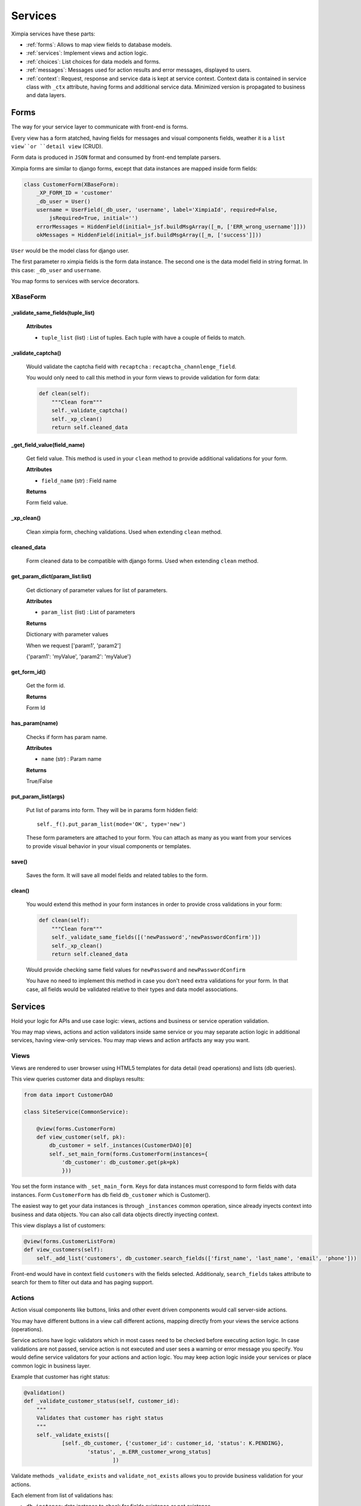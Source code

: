 
Services
========

Ximpia services have these parts:

* :ref:`forms`: Allows to map view fields to database models.
* :ref:`services`: Implement views and action logic.
* :ref:`choices`: List choices for data models and forms.
* :ref:`messages`: Messages used for action results and error messages, displayed to users.
* :ref:`context`: Request, response and service data is kept at service context. Context data is contained in service class with ``_ctx`` attribute, having forms and additional service data. Minimized version is propagated to business and data layers.

.. _forms:

Forms
-----

The way for your service layer to communicate with front-end is forms.

Every view has a form atatched, having fields for messages and visual components fields, weather
it is a ``list view``or ``detail view`` (CRUD).

Form data is produced in ``JSON`` format and consumed by front-end template parsers.

Ximpia forms are similar to django forms, except that data instances are mapped inside form
fields:

.. code-block:: python

    class CustomerForm(XBaseForm):
        _XP_FORM_ID = 'customer' 
        _db_user = User()
        username = UserField(_db_user, 'username', label='XimpiaId', required=False, 
            jsRequired=True, initial='')
        errorMessages = HiddenField(initial=_jsf.buildMsgArray([_m, ['ERR_wrong_username']]))
        okMessages = HiddenField(initial=_jsf.buildMsgArray([_m, ['success']]))

``User`` would be the model class for django user.

The first parameter ro ximpia fields is the form data instance. The second one is the
data model field in string format. In this case: ``_db_user`` and ``username``.

You map forms to services with service decorators.

XBaseForm
^^^^^^^^^

_validate_same_fields(tuple_list)
"""""""""""""""""""""""""""""""""

    **Attributes**
    
    * ``tuple_list`` (list) : List of tuples. Each tuple with have a couple of fields to match.

_validate_captcha()
"""""""""""""""""""

    Would validate the captcha field with ``recaptcha`` : ``recaptcha_channlenge_field``.
    
    You would only need to call this method in your form views to provide validation for form data:
    
    .. code-block:: python
    
        def clean(self):
            """Clean form"""
            self._validate_captcha()
            self._xp_clean()
            return self.cleaned_data

_get_field_value(field_name)
""""""""""""""""""""""""""""

    Get field value. This method is used in your ``clean`` method to provide additional validations for your form.
    
    **Attributes**
    
    * ``field_name`` (str) : Field name
    
    **Returns**
    
    Form field value.

_xp_clean()
"""""""""""

    Clean ximpia form, cheching validations. Used when extending ``clean`` method.


cleaned_data
""""""""""""

    Form cleaned data to be compatible with django forms. Used when extending ``clean`` method.


get_param_dict(param_list:list)
"""""""""""""""""""""""""""""""

    Get dictionary of parameter values for list of parameters.
    
    **Attributes**
    
    * ``param_list`` (list) : List of parameters
    
    **Returns**
    
    Dictionary with parameter values
    
    When we request ['param1', 'param2']
    
    {'param1': 'myValue', 'param2': 'myValue'}

get_form_id()
"""""""""""""

    Get the form id.
    
    **Returns**
    
    Form Id


has_param(name)
"""""""""""""""

    Checks if form has param name.
    
    **Attributes**
    
    * ``name`` (str) : Param name
    
    **Returns**
    
    True/False

put_param_list(args)
""""""""""""""""""""

    Put list of params into form. They will be in params form hidden field::
    
        self._f().put_param_list(mode='OK', type='new')
    
    These form parameters are attached to your form. You can attach as many as you want from your services to provide
    visual behavior in your visual components or templates.


save()
""""""

    Saves the form. It will save all model fields and related tables to the form.


clean()
"""""""

    You would extend this method in your form instances in order to provide cross validations in your form:
    
    .. code-block:: python
    
        def clean(self):
            """Clean form"""
            self._validate_same_fields([('newPassword','newPasswordConfirm')])
            self._xp_clean()
            return self.cleaned_data
    
    Would provide checking same field values for ``newPassword`` and ``newPasswordConfirm``
    
    You have no need to implement this method in case you don't need extra validations for your form. In that case,
    all fields would be validated relative to their types and data model associations.



.. _services:

Services
--------

Hold your logic for APIs and use case logic: views, actions and business or service
operation validation.

You may map views, actions and action validators inside same service or you may separate
action logic in additional services, having view-only services. You may map views and action
artifacts any way you want.

Views
^^^^^

Views are rendered to user browser using HTML5 templates for data detail (read operations) and
lists (db queries).

This view queries customer data and displays results:

.. code-block:: python

    from data import CustomerDAO
    
    class SiteService(CommonService):
    
        @view(forms.CustomerForm)
        def view_customer(self, pk):
            db_customer = self._instances(CustomerDAO)[0] 
            self._set_main_form(forms.CustomerForm(instances={
                'db_customer': db_customer.get(pk=pk)
                }))

You set the form instance with ``_set_main_form``. Keys for data instances must correspond to form fields with data instances. Form 
``CustomerForm`` has db field ``db_customer`` which is Customer().

The easiest way to get your data instances is through ``_instances`` common operation, since already inyects context into business 
and data objects. You can also call data objects directly inyecting context.

This view displays a list of customers:

.. code-block:: python

        @view(forms.CustomerListForm)
        def view_customers(self):
            self._add_list('customers', db_customer.search_fields(['first_name', 'last_name', 'email', 'phone']))

Front-end would have in context field ``customers`` with the fields selected. Additionaly, ``search_fields`` takes attribute
to search for them to filter out data and has paging support.

Actions
^^^^^^^

Action visual components like buttons, links and other event driven components would call server-side actions.

You may have different buttons in a view call different actions, mapping directly from your views the service actions (operations).

Service actions have logic validators which in most cases need to be checked before executing action logic. In case validations are
not passed, service action is not executed and user sees a warning or error message you specify. You would define service validators
for your actions and action logic. You may keep action logic inside your services or place common logic in business layer.

Example that customer has right status:

.. code-block:: python

    @validation()
    def _validate_customer_status(self, customer_id):
        """
        Validates that customer has right status
        """
        self._validate_exists([
                [self._db_customer, {'customer_id': customer_id, 'status': K.PENDING}, 
                        'status', _m.ERR_customer_wrong_status]
                                ])

Validate methods ``_validate_exists`` and ``validate_not_exists`` allows you to provide business validation for your actions.

Each element from list of validations has:

* ``db instance``: data instance to check for fields existance or not existance
* ``field dictionary``: fields to check: key: value in dictionary
* ``view field``: View field to highlight in case validation does not pass
* ``error message``: Error message to display in view

``@validation`` decorator checks that form validates.

And you implement calling validation in your action:

.. code-block:: python

    @action(forms.CustomerForm)
    def activate_customer(self):
        self._validate_customer_status(self._f()['customer_id'])
        [... Logic to stuff to do when customer status is OK]

Form Values
^^^^^^^^^^^

You get form cleaned values by calling common service operation ``_f``:

.. code-block:: python

    self._f()['my_field']

You may also access like:

.. code-block:: python

    self._ctx.form['my_field']

action decorator checks that form related to action is validated. In case not validated, returns error
message to front-end.

In your service logic you don't need to validate form and implement validations, you just fetch form field value using
the operation ``_f()`` which returns a dictionary of field values.

Workflow Actions
^^^^^^^^^^^^^^^^

Action that will redirect users to other views are managed by the :ref:`workflow`. Worflow allows to define app navigation in a 
separate place from your code, therefore you don't need to implement flow in your code but in the flow definitions when
registering flow components (manage.py xpcomponents yourapp).

You register views and actions related to flows in ``components.py`` file and you register components calling the xpcore
management command ``xpcomponents``.

You would place decorator ``@workflow_action`` when defining these actions, like:

.. code-block:: python

    @workflow_action(DefaultForm)
    def logout(self):
        """Logout user
        """
        self._logout()

This decorator will check workflow variables to resolve which view to navigate to.

You may write flow variables from your actions like this:

.. code-block:: python

    self._put_flow_params(status='OK', mode='new')

User flow data is persistent. So when user returns to flow, system knows about last actions and may redirect
to right location (you can configure flow behavior with properties). Service action would write ``status='OK'``
and ``mode='new'``. You may define your flows so that different views gets displayed with statuses and modes.
You don't need to change code when those requirements change, just update action logic and flow components.


Decorators
^^^^^^^^^^

* ``@view`` (form) : View decorator that must send main form to use for view.
* ``@action`` (form) : Action decorator that must send form to use.
* ``@workflow_action`` (form) : Workflow action and form to use


CommonService
^^^^^^^^^^^^^

These are the most common service operations from ``CommonService`` :

_put_flow_params(args)
""""""""""""""""""""""

    Writes flow parameters, like::
    
        self._put_flow_params(name=value, ...)

_put_form_value(field_name, field_value, form_id=None)
""""""""""""""""""""""""""""""""""""""""""""""""""""""

    **Attributes**
    
    * ``field_name`` (str) : Field name
    * ``field_value`` (str) : Field value
    * ``form_id`` (str) : For multiple forms, set which form field is related to
    
    Writes form field values. Useful when you have form fields not related to your models and need to set value
    from the service layer.

_f()
""""

    You also get form from context:
    
    .. code-block:: python
    
        self._ctx.form['my_field']

    **Returns**
    form_values <dict> having format key:value

_ctx
""""

    Service context

_validate_exists(db_data_list)
""""""""""""""""""""""""""""""

    Validates that list of fields for each data entity check. You can include list of entities with
    list of fields to check. In case rule does not check, front-end highlights field with error message.
    **All validation data must check**. You keep these in your ``_validate_*`` method for logic validations using
    ``@validation()`` decorator.
    
    .. code-block:: python
    
        self._validate_exists([
                [self._dbInvitation, {'invitationCode': invitation_code, 'status': K.PENDING}, 
                        'invitationCode', _m.ERR_invitation_not_valid]
                                ])
    
    **Attributes**
    
    * ``db_data_list`` (list) : Validation data instance list:
        * ``db_instance`` (data)
        * ``fields`` (dict)
        * ``view field`` (str)
        * ``error message`` (str)

_validate_not_exists(db_data_list)
""""""""""""""""""""""""""""""""""

    Validates that list of fields for each data entity does not check (NOT). You can include list of entities with
    list of fields to check. In case rule does not check, front-end highlights field with error message.
    **All validation data must check**. You keep these in your ``_validate_*`` method for logic validations using
    ``@validation()`` decorator.
    
    .. code-block:: python
    
        self._validate_not_exists([
                    [self._dbUser, {'username': self._f()['username']}, 'username', _m.ERR_ximpia_id],
                    [self._dbUser, {'email': self._f()['email']}, 'email', _m.ERR_email]
                    ])
    
    **Attributes**
    
    * ``db_data_list`` (list) : Validation data instance list:
        * ``db_instance`` (data)
        * ``fields`` (dict)
        * ``view field`` (str)
        * ``error message`` (str)


_get_setting(setting:str)
"""""""""""""""""""""""""

    Get setting. Returns the setting model instance. In case you want value, you would:
    
    .. code-block:: python
    
        my_setting_value = self._get_setting('my_setting').value
    
    In case you need to check if setting is True/False:
    
    .. code-block:: python
    
        if self._get_setting('has_feature').is_checked()
    
    **Attributes**
    
    * ``setting`` (str) : Setting name
    
    **Returns**
    
    setting (Setting model instance)


_add_attr(name, value)
""""""""""""""""""""""

    Adds attribute to front-end context. You may add any key/value to the context used by front-end. This is 
    useful for writing your own visual components that need additional server-side data, or adding extra
    data for your views.
    
    **Attributes**
    
    * ``name`` (str) : Name
    * ``value`` (str) : Value
    
    Example::
    
        self._add_attr('isSocialLogged', False)
    
    Used by xpsite login. This attribute, ``isSocialLogged`` is used by conditions in login view.

_set_main_form(form_instance)
"""""""""""""""""""""""""""""

    When dealing with multiple forms inside views, allows you to set which one is used for validations,
    no matter which one you have in decorator.
    
    **Attributes**
    
    * ``form_instance`` (XBaseForm) : Form instance

_add_form(form_instance)
""""""""""""""""""""""""

    We add additional form to view. This form can be mapped into popups.
    
    **Attributes**
    
    * ``form_instance`` (XBaseForm) : Form instance

_show_view(view_name, view_attrs={})
""""""""""""""""""""""""""""""""""""

    Displays view with a set of parameters. In case you need to have advanced workflows, you may redirect flows
    to views from your service actions.
    
    **Attributes**
    
    * ``view_name`` (str) : View name
    * ``view_attrs`` (dict) : View attributes

_set_cookie(key, value)
"""""""""""""""""""""""

    Sets cookie.
    
    **Attributes**
    
    * ``key`` (str) : Key
    * ``value`` (str) : Value

_set_ok_msg(idOK)
"""""""""""""""""

    Sets which ``OK`` message will be shown to user. Pretty useful when different messages can be shown depending
    on conditions. You set which one to show in service logic and users will see that particular message.
    
    **Attributes**
    
    * ``idOK`` (str) : Ok message id from messages.py file

_set_form(form_instance)
""""""""""""""""""""""""

    Set which form instance is used in service context.
    
    **Attributes**
    
    * ``form_instance`` (XBaseForm) : Form instance


_instances(args)
""""""""""""""""

    Instances data and business classes inyecting context.
    
    args can be list of strings or classes.
    
    When these DAO's are in same app:
    
    .. code-block:: python
    
        db_user, db_customer = self._instances('data.UserDAO', 'data.CustomerDAO')
    
    When in another app:
    
    .. code-block:: python
    
        db_user, db_customer = self._instances('ximpia.xpcore.data.UserDAO', 
            'ximpia.xpcore.data.CustomerDAO')
    
    For these cases, we import class, create instance and inyect minimized context
    
    .. code-block:: python
    
        from my_module import UserDAO, CustomerDAO
        db_user, db_customer = self._instances(UserDAO, CustomerDAO)
    
    We just create instance from classes without importing.
    
    You may do same with business classes as well as data classes.


.. _choices:

Choices
-------

Parametric data which is not meant to change much is contained in ``choices.py`` for your app:

You refer to choices in form fields and django data model fields.

.. code-block:: python

    class Choices(object):
    # SUBSCRIPTION
    SUBSCRIPTION_TRIAL = 'trial'
    SUBSCRIPTION_VALID = 'valid'
    SUBSCRIPTION_NONE = 'None'
    SUBSCRIPTION = (
            (SUBSCRIPTION_TRIAL, _('30-Day Free Trial')),
            (SUBSCRIPTION_VALID, _('Valid')),
            (SUBSCRIPTION_NONE, _('None')),
            )

For data lists that are not meant to change often, you may define your lists at ``choices.py`` inside your app. These choices
can be referenced in your models or forms.

You may refer default values in models and forms::

    from choices import Choices as _Ch

    default=_Ch.SUBSCRIPTION_TRIAL


.. _messages:

Messages
--------

You keep error and ``OK`` messages in ``messages.py`` file in your app.

.. code-block:: python

    # Messages
    OK_USER_SIGNUP = _('Your signup has been received, check your email')
    OK_SOCIAL_SIGNUP = _('Thanks! Signup complete. You can now login')
    OK_PASSWORD_REMINDER = _('OK!. We sent you an email to reset password')
    OK_PASSWORD_CHANGE = _('OK! Password changed')
    ERR_change_password = _('Invalid data to change password')

You would reference message ids in form messages fields like:

.. code-block:: python

    import messages as _m
    from ximpia.util.js import Form as _jsf

    errorMessages = HiddenField(initial=_jsf.buildMsgArray([_m, ['ERR_change_password']]))
    okMessages = HiddenField(initial=_jsf.buildMsgArray([_m, ['OK_PASSWORD_CHANGE']]))

.. _context:

Context
-------

Ximpia context keeps important app data like user profile, service request, service data which is shared by all
layer in our applications.

You may extend context to include additional fields and data for your applications.

**Attributes**

* ``app``:String : Application name
* ``user``:User : User
* ``lang``:String : Language
* ``session``:String : Django session object
* ``cookies``:object : Django cookies
* ``meta``:object : Django META object
* ``post``:object . Django POST request
* ``request``:object . Django request object
* ``get``:object : Django get result
* ``userChannel``:String : User channel name
* ``auth``:Dict : User has logged in?
* ``form``:object : Main form for view
* ``forms``:Dict : Forms container for view
* ``captcha``:String : Captcha text
* ``ctx``:object : Context
* ``jsData``:JsResultDict : json data response object, JsResultDict()
* ``viewNameSource``:String : For workflows, source view name. In case we have no workflow, this value will be the requested view
* ``viewNameTarget``:String : For workflows, target view name.
* ``action``:String : Action name
* ``isView``:Boolean : View is requested
* ``isAction``:Boolean : Action is requested
* ``flowCode``:String : Flow code
* ``flowData``:String : Flow data
* ``isFlow``:Boolean : When True, view is inside workflow.
* ``set_cookies``:List
* ``device``:String : Device
* ``country``:String : Country code
* ``winType``:String : Type of windows: window, popup
* ``tmpl``:String : Template container
* ``wfUserId``:String : Workflow user id
* ``isLogin``:Boolean : Weather user has logged in
* ``container``:Dict : Container with key->value in dict format
* ``doneResult``:Boolean : Used by decorators to define that result has been built.
* ``isServerTmpl``:Boolean : Defines if requesting JSON or web response. In case we have an AJAX request, we will have this to False. In case we request an url this value will be True. ServiceDecorator will build different response based on this.
* ``dbName`` : Resolved connection from data layer. Assigned for first operation, either action or view.
* ``path`` : Path for actions or vies, like /apps/appSlug/viewSlug or /apps/appSlug/do/actionSlug. Filled by decorators
* ``application`` : Application model instance 

You would have minimized context in business and data layers without forms and other service data.

You would access with ``_ctx`` attributes in services, data or businesses classes:

.. code-block:: python

    app = self._ctx.app
